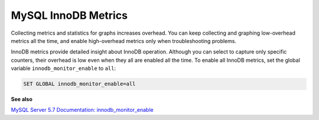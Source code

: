 .. _pmm.conf-mysql.mysql-innodb.metrics:

####################
MySQL InnoDB Metrics
####################

Collecting metrics and statistics for graphs increases overhead.  You can keep
collecting and graphing low-overhead metrics all the time, and enable
high-overhead metrics only when troubleshooting problems.

InnoDB metrics provide detailed insight about InnoDB operation.  Although you
can select to capture only specific counters, their overhead is low even when
they all are enabled all the time. To enable all InnoDB metrics, set the
global variable ``innodb_monitor_enable`` to ``all``:

.. code-block:: sql

   SET GLOBAL innodb_monitor_enable=all

**See also**

`MySQL Server 5.7 Documentation: innodb_monitor_enable <https://dev.mysql.com/doc/refman/5.7/en/innodb-parameters.html#sysvar_innodb_monitor_enable>`__


